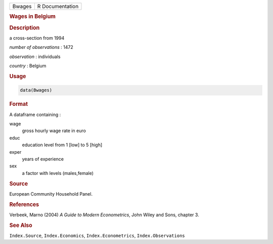 .. container::

   ====== ===============
   Bwages R Documentation
   ====== ===============

   .. rubric:: Wages in Belgium
      :name: Bwages

   .. rubric:: Description
      :name: description

   a cross-section from 1994

   *number of observations* : 1472

   *observation* : individuals

   *country* : Belgium

   .. rubric:: Usage
      :name: usage

   .. code:: R

      data(Bwages)

   .. rubric:: Format
      :name: format

   A dataframe containing :

   wage
      gross hourly wage rate in euro

   educ
      education level from 1 [low] to 5 [high]

   exper
      years of experience

   sex
      a factor with levels (males,female)

   .. rubric:: Source
      :name: source

   European Community Household Panel.

   .. rubric:: References
      :name: references

   Verbeek, Marno (2004) *A Guide to Modern Econometrics*, John Wiley
   and Sons, chapter 3.

   .. rubric:: See Also
      :name: see-also

   ``Index.Source``, ``Index.Economics``, ``Index.Econometrics``,
   ``Index.Observations``
